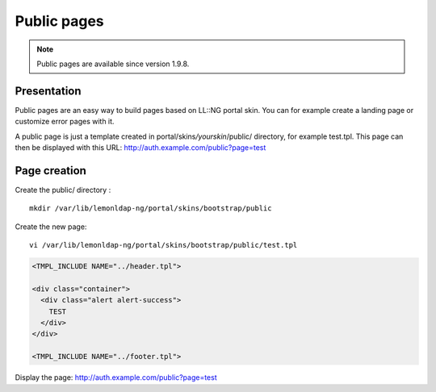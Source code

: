 Public pages
============


.. note::

    Public pages are available since version 1.9.8.

Presentation
------------

Public pages are an easy way to build pages based on LL::NG portal skin.
You can for example create a landing page or customize error pages with
it.

A public page is just a template created in
portal/skins\ */yourskin*/public/ directory, for example test.tpl. This
page can then be displayed with this URL:
http://auth.example.com/public?page=test

Page creation
-------------

Create the public/ directory :

::

   mkdir /var/lib/lemonldap-ng/portal/skins/bootstrap/public

Create the new page:

::

   vi /var/lib/lemonldap-ng/portal/skins/bootstrap/public/test.tpl

.. code-block:: html

   <TMPL_INCLUDE NAME="../header.tpl">

   <div class="container">
     <div class="alert alert-success">
       TEST
     </div>
   </div>

   <TMPL_INCLUDE NAME="../footer.tpl">

Display the page: http://auth.example.com/public?page=test
